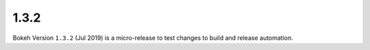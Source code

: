 .. _release-1-3-2:

1.3.2
=====

Bokeh Version ``1.3.2`` (Jul 2019) is a micro-release to test changes to
build and release automation.
